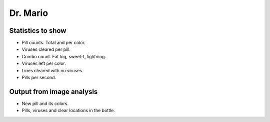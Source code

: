 Dr. Mario
=========

Statistics to show
------------------

- Pill counts. Total and per color.

- Viruses cleared per pill.

- Combo count. Fat log, sweet-t, lightning.

- Viruses left per color.

- Lines cleared with no viruses.

- Pills per second.
  
Output from image analysis
--------------------------

- New pill and its colors.

- Pills, viruses and clear locations in the bottle.
